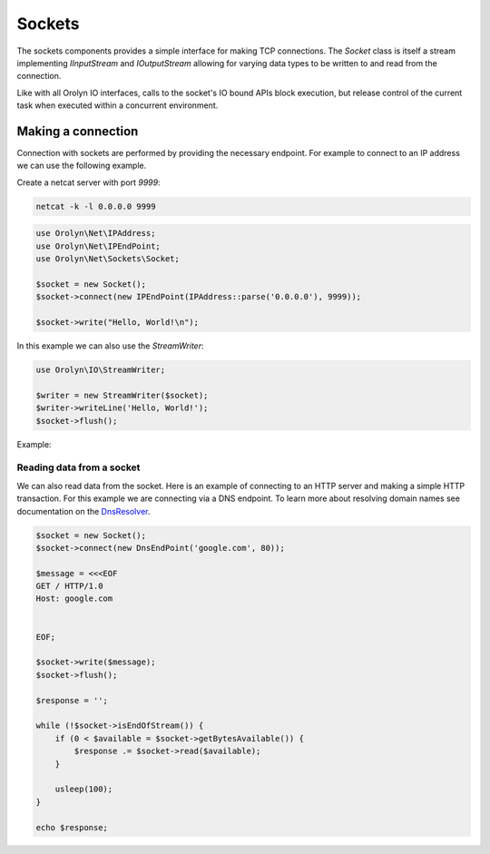 =======
Sockets
=======

The sockets components provides a simple interface for making TCP connections. The `Socket` class is itself a stream
implementing `IInputStream` and `IOutputStream` allowing for varying data types to be written to and read from the
connection.

Like with all Orolyn IO interfaces, calls to the socket's IO bound APIs block execution, but release control of the
current task when executed within a concurrent environment.

Making a connection
===================

Connection with sockets are performed by providing the necessary endpoint. For example to connect to an IP address
we can use the following example.

Create a netcat server with port `9999`:

.. code-block:: bash

    netcat -k -l 0.0.0.0 9999

.. code-block:: php
    :name: sockets.php

    use Orolyn\Net\IPAddress;
    use Orolyn\Net\IPEndPoint;
    use Orolyn\Net\Sockets\Socket;

    $socket = new Socket();
    $socket->connect(new IPEndPoint(IPAddress::parse('0.0.0.0'), 9999));

    $socket->write("Hello, World!\n");

In this example we can also use the `StreamWriter`:

.. code-block:: php
    :name: sockets.php

    use Orolyn\IO\StreamWriter;

    $writer = new StreamWriter($socket);
    $writer->writeLine('Hello, World!');
    $socket->flush();

Example:

.. code-block:: bash
    :caption: Server terminal

    netcat -k -l 0.0.0.0 9999

.. code-block:: bash
    :caption: Client terminal

    php sockets.php

.. code-block:: text
    :caption: Server output

    Hello, World!
Reading data from a socket
--------------------------

We can also read data from the socket. Here is an example of connecting to an HTTP server and making a simple HTTP
transaction. For this example we are connecting via a DNS endpoint. To learn more about resolving domain names see
documentation on the `DnsResolver <dns.rst>`_.

.. code-block:: php
    :name: domain-connect.php

    $socket = new Socket();
    $socket->connect(new DnsEndPoint('google.com', 80));

    $message = <<<EOF
    GET / HTTP/1.0
    Host: google.com


    EOF;

    $socket->write($message);
    $socket->flush();

    $response = '';

    while (!$socket->isEndOfStream()) {
        if (0 < $available = $socket->getBytesAvailable()) {
            $response .= $socket->read($available);
        }

        usleep(100);
    }

    echo $response;

.. code-block:: bash
    :caption: Client terminal

    php domain-connect.php

.. code-block:: text
    :caption: Output

    HTTP/1.0 301 Moved Permanently
    Location: http://www.google.com/
    Content-Type: text/html; charset=UTF-8
    Date: Sun, 05 Jun 2022 16:55:14 GMT
    Expires: Tue, 05 Jul 2022 16:55:14 GMT
    Cache-Control: public, max-age=2592000
    Server: gws
    Content-Length: 219
    X-XSS-Protection: 0
    X-Frame-Options: SAMEORIGIN

    <HTML><HEAD><meta http-equiv="content-type" content="text/html;charset=utf-8">
    <TITLE>301 Moved</TITLE></HEAD><BODY>
    <H1>301 Moved</H1>
    The document has moved
    <A HREF="http://www.google.com/">here</A>.
    </BODY></HTML>
